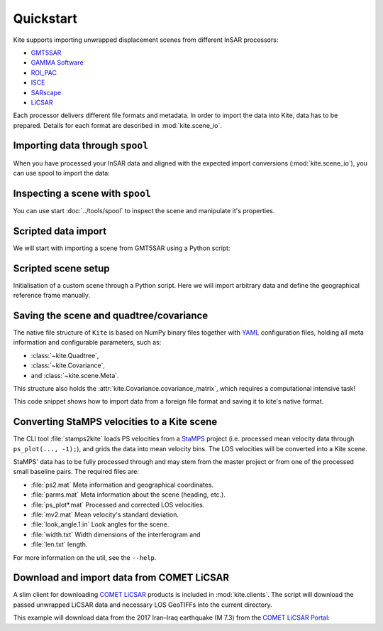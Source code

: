 Quickstart
==========

Kite supports importing unwrapped displacement scenes from different InSAR processors:

* `GMT5SAR <https://gmt.soest.hawaii.edu/projects/gmt5sar>`_
* `GAMMA Software <http://www.gamma-rs.ch/no_cache/software.html>`_
* `ROI_PAC <http://www.geo.cornell.edu/eas/PeoplePlaces/Faculty/matt/roi_pac.html/>`_
* `ISCE <https://winsar.unavco.org/software/isce>`_
* `SARscape <http://www.sarmap.ch/page.php?page=sarscape>`_
* `LiCSAR <https://comet.nerc.ac.uk/COMET-LiCS-portal/>`_


Each processor delivers different file formats and metadata. In order to import the data into Kite, data has to be prepared. Details for each format are described in :mod:`kite.scene_io`.


Importing data through ``spool``
--------------------------------

When you have processed your InSAR data and aligned with the expected import conversions (:mod:`kite.scene_io`), you can use spool to import the data:

.. code-block :: sh
    :caption: Importing and visualising unwrapped InSAR data with ``spool``.

    spool --load data/my_scene-asc.grd


Inspecting a scene with ``spool``
---------------------------------

You can use start :doc:`../tools/spool` to inspect the scene and manipulate it's properties.

.. code-block :: python
    :caption: Kite's GUI ``spool`` is based on `Qt5 <https://www.qt.io/>`_. Here we will import data, straight from a GMT5SAR scene.

    from kite import Scene
    sc = Scene.import_file('unwrap_ll.grd')

    # Start the GUI
    sc.spool()

.. code-block :: sh
    :caption: Alternatively ``spool`` can be started from command line.

    # Start spool and import a displacement scene data
    spool --load unwrap_ll.grd

    # Or load from Kite format
    spool my_scene.yml


Scripted data import
--------------------

We will start with importing a scene from GMT5SAR using a Python script:

.. code-block :: python
    :caption: GMT5SAR is an open-source processor based on GMT. We will import a binary ``.grd`` file.

    from kite import Scene

    # We import a unwrapped interferogram scene.
    # The format shall be detected automatically
    # in this case processed a GMTSAR5

    sc = Scene.import_data('unwrap_ll.grd')

    # Open spool
    sc.spool()


Scripted scene setup
--------------------

Initialisation of a custom scene through a Python script. Here we will import arbitrary data and define the geographical reference frame manually.

.. code-block :: python
    :caption: Setting up scene from 2D displacement data.

    from kite import Scene

    sc = Scene()
    sc.displacement = num.empty((2048, 2048))
    
    # Dummy line-of-sight vectors in radians
    # Theta is the elevation angle towards satellite from horizon in radians.
    sc.theta = num.full((2048, 2048), fill=num.pi/2)
    # Phi, the horizontal angle towards satellite in radians, counter-clockwise from East.
    sc.phi = num.full((2048, 2048), fill=num.pi/4)


    # Reference the scene's frame lower left corner, always in geographical coordinates
    sc.frame.llLat = 38.2095
    sc.frame.llLon = 19.1256

    # The pixel spacing can be either 'meter' or 'degree'
    sc.frame.spacing = 'degree'
    sc.frame.dN = .00005  # Latitudal pixel spacing
    sc.frame.dE = .00012  # Longitudal pixel spacing

    # Saving the scene
    sc.save('my_scene')


Saving the scene and quadtree/covariance
----------------------------------------

The native file structure of ``Kite`` is based on NumPy binary files together with `YAML <https://en.wikipedia.org/wiki/YAML>`_ configuration files, holding all meta information and configurable parameters, such as:

* :class:`~kite.Quadtree`,
* :class:`~kite.Covariance`,
* and :class:`~kite.scene.Meta`.

This structure also holds the :attr:`kite.Covariance.covariance_matrix`, which requires a computational intensive task!

This code snippet shows how to import data from a foreign file format and saving it to kite's native format.

.. code-block :: python
    :caption: Importing data and saving it in Kite format.

    from kite import Scene

    # The .grd is interpreted as an GMT5SAR scene
    sc = Scene.import_data('unwrap_ll.grd')

    # Writes out the scene in kite's native format
    sc.save('kite_scene')



.. code-block :: sh
    :caption: Kite's file structure consists of only two files:

    kite_scene.npz
    kite_scene.yml



Converting StaMPS velocities to a Kite scene
--------------------------------------------

The CLI tool :file:`stamps2kite` loads PS velocities from a `StaMPS <https://homepages.see.leeds.ac.uk/~earahoo/stamps/>`_ project (i.e. processed mean velocity data through ``ps_plot(..., -1);``), and grids the data into mean velocity bins. The LOS velocities will be converted into a Kite scene.

StaMPS' data has to be fully processed through and may stem from the master
project or from one of the processed small baseline pairs. The required files are:

- :file:`ps2.mat`          Meta information and geographical coordinates.
- :file:`parms.mat`        Meta information about the scene (heading, etc.).
- :file:`ps_plot*.mat`     Processed and corrected LOS velocities.
- :file:`mv2.mat`          Mean velocity's standard deviation.

- :file:`look_angle.1.in`  Look angles for the scene.
- :file:`width.txt`        Width dimensions of the interferogram and
- :file:`len.txt`          length.


.. code-block :: sh
    :caption: Importing StaMPS mean velocities into a gridded Kite scene.

    stamps2kite stamps_project/ --resolution 800 800 --save my_kite_scene


For more information on the util, see the ``--help``.


Download and import data from COMET LiCSAR
------------------------------------------

A slim client for downloading `COMET LiCSAR <https://comet.nerc.ac.uk/COMET-LiCS-portal/>`_ products is included in :mod:`kite.clients`. The script will download the passed unwrapped LiCSAR data and necessary LOS GeoTIFFs into the current directory.

This example will download data from the 2017 Iran–Iraq earthquake (M 7.3) from the `COMET LiCSAR Portal <https://comet.nerc.ac.uk/COMET-LiCS-portal/>`_:


.. code-block :: sh
    :caption: Download data from COMET LiCSAR Portal.

    python3 -m kite.clients http://gws-access.ceda.ac.uk/public/nceo_geohazards/LiCSAR_products/6/006D_05509_131313/products/20171107_20171201/20171107_20171201.geo.unw.tif .


.. code-block :: sh
    :caption: Importing the scene in spool.

    spool --load=./20171107_20171201.geo.unw.tif
